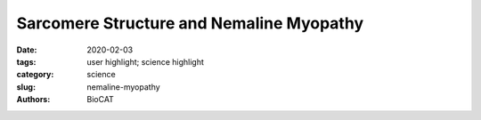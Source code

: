 Sarcomere Structure and Nemaline Myopathy
############################################################################

:date: 2020-02-03
:tags: user highlight; science highlight
:category: science
:slug: nemaline-myopathy
:authors: BioCAT

.. row::

    .. thumbnail::

        .. image:: {static}/images/scihi/2020_nemaline_myopathy.jpg
            :class: img-responsive

        .. caption::

            NEM6 mutations cause changes in thin filament structure.

.. row::

    Nemaline myopathy (NM) is one of the most common congenital non-dystrophic
    myopathies and is characterized by severe hypotonia, muscle weakness,
    feeding difficulties, respiratory failure, and the presence of nemaline
    bodies (rods) in skeletal muscle biopsies.  One form of nemaline myopathy
    is caused by mutations in the KBTBD13 (NEM6) gene. In addition to weakness,
    NEM6 patients have slow muscle relaxation, compromising contractility and
    daily-life activities. The role of KBTBD13 in muscle is unknown, and the p
    athomechanism underlying NEM6 is undetermined. A combination of
    transcranial magnetic stimulation-induced muscle relaxation, muscle fiber-
    and sarcomere-contractility assays, super-resolution microscopy, and low
    angle X-ray diffraction on the BioCAT Beamline 18ID revealed that the
    impaired muscle relaxation kinetics in NEM6 patients are caused by
    structural changes in the thin filament, a sarcomeric microstructure. Using
    homology modeling, binding- and contractility assays with recombinant KBTBD13,
    novel Kbtbd13-knockout and Kbtbd13R408C-knockin mouse models and a
    transgenic zebrafish model the authors discovered that KBTBD13 binds to
    actin – a major constituent of the thin filament - and that mutations in
    KBTBD13 cause structural changes impairing muscle relaxation kinetics. The
    authors propose that this actin-based impaired relaxation is central to NEM6
    pathology.

    See: Josine M. de Winter, Joery P. Molenaar, Michaela Yuen, Robbert van der
    Pijl, Shen Shengyi, Stefan Conijn, Martijn van de Locht, Menne Willigenburg,
    Sylvia J.P. Bogaards, Esmee van Kleef, Saskia Lassche, Malin Persson, Dilson
    Rassier, Tamar E. Sztal, Avnika A. Ruparelia, Viola Oorschott, Georg Ramm,
    Thomas E Hall, Zherui Xiong, Christopher N. Johnson, Frank Li, Balazs Kiss,
    Noelia Lozano-Vidal, Reinier Boon, Manuela Marabita, Leonardo Nogara, Bert
    Blaauw, Richard J. Rodenburg,  Benno Kϋsters, Jonne Doorduin, Alan H Beggs,
    Henk Granzier, Ken Campbell Weikang Ma, Thomas Irving, Edoardo Malfatti,
    Norma Romero, Robert J. Bryson-Richardson, Baziel G.M. van Engelen, Nicol C.
    Voermans, and Coen A.C. Ottenheijm. `"KBTBD13 is an actin-binding protein
    that modulates muscle kinetics," <https://doi.org/10.1172/JCI124000>`_.
    J. Clinical Investigation, 2020 Feb 3;130(2):754-767. DOI: 10.1172/JCI124000.



